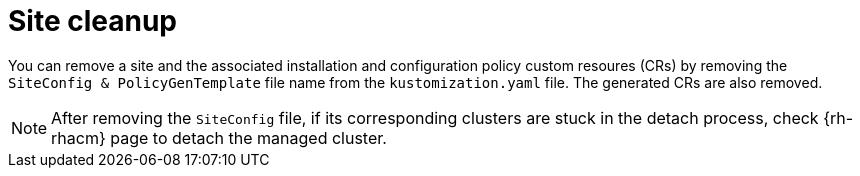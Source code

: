 // Module included in the following assemblies:
//
// *scalability_and_performance/ztp-support-for-deployment-of-multi-node-clusters.adoc

:_content-type: CONCEPT
[id="ztp-site-cleanup_{context}"]
= Site cleanup

You can remove a site and the associated installation and configuration policy custom resoures (CRs)
by removing the `SiteConfig & PolicyGenTemplate` file name from the `kustomization.yaml` file.
The generated CRs are also removed.

[NOTE]
====
After removing the `SiteConfig` file, if its corresponding clusters are stuck in the detach process, check
{rh-rhacm} page to detach the managed cluster.
====
